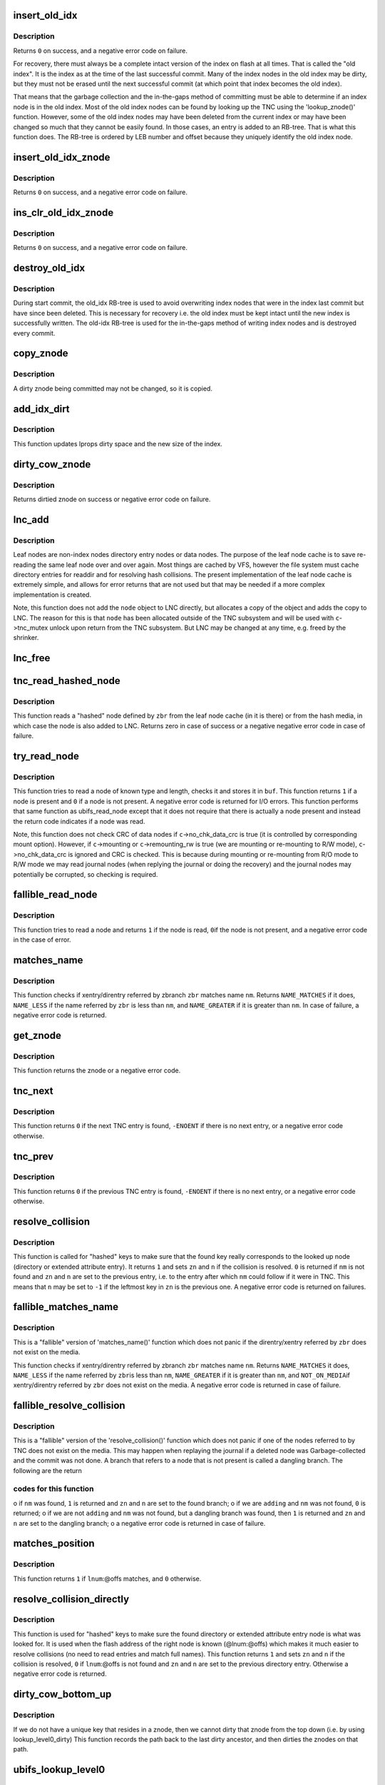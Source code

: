 .. -*- coding: utf-8; mode: rst -*-
.. src-file: fs/ubifs/tnc.c

.. _`insert_old_idx`:

insert_old_idx
==============

.. c:function:: int insert_old_idx(struct ubifs_info *c, int lnum, int offs)

    record an index node obsoleted since the last commit start.

    :param struct ubifs_info \*c:
        UBIFS file-system description object

    :param int lnum:
        LEB number of obsoleted index node

    :param int offs:
        offset of obsoleted index node

.. _`insert_old_idx.description`:

Description
-----------

Returns \ ``0``\  on success, and a negative error code on failure.

For recovery, there must always be a complete intact version of the index on
flash at all times. That is called the "old index". It is the index as at the
time of the last successful commit. Many of the index nodes in the old index
may be dirty, but they must not be erased until the next successful commit
(at which point that index becomes the old index).

That means that the garbage collection and the in-the-gaps method of
committing must be able to determine if an index node is in the old index.
Most of the old index nodes can be found by looking up the TNC using the
'lookup_znode()' function. However, some of the old index nodes may have
been deleted from the current index or may have been changed so much that
they cannot be easily found. In those cases, an entry is added to an RB-tree.
That is what this function does. The RB-tree is ordered by LEB number and
offset because they uniquely identify the old index node.

.. _`insert_old_idx_znode`:

insert_old_idx_znode
====================

.. c:function:: int insert_old_idx_znode(struct ubifs_info *c, struct ubifs_znode *znode)

    record a znode obsoleted since last commit start.

    :param struct ubifs_info \*c:
        UBIFS file-system description object

    :param struct ubifs_znode \*znode:
        znode of obsoleted index node

.. _`insert_old_idx_znode.description`:

Description
-----------

Returns \ ``0``\  on success, and a negative error code on failure.

.. _`ins_clr_old_idx_znode`:

ins_clr_old_idx_znode
=====================

.. c:function:: int ins_clr_old_idx_znode(struct ubifs_info *c, struct ubifs_znode *znode)

    record a znode obsoleted since last commit start.

    :param struct ubifs_info \*c:
        UBIFS file-system description object

    :param struct ubifs_znode \*znode:
        znode of obsoleted index node

.. _`ins_clr_old_idx_znode.description`:

Description
-----------

Returns \ ``0``\  on success, and a negative error code on failure.

.. _`destroy_old_idx`:

destroy_old_idx
===============

.. c:function:: void destroy_old_idx(struct ubifs_info *c)

    destroy the old_idx RB-tree.

    :param struct ubifs_info \*c:
        UBIFS file-system description object

.. _`destroy_old_idx.description`:

Description
-----------

During start commit, the old_idx RB-tree is used to avoid overwriting index
nodes that were in the index last commit but have since been deleted.  This
is necessary for recovery i.e. the old index must be kept intact until the
new index is successfully written.  The old-idx RB-tree is used for the
in-the-gaps method of writing index nodes and is destroyed every commit.

.. _`copy_znode`:

copy_znode
==========

.. c:function:: struct ubifs_znode *copy_znode(struct ubifs_info *c, struct ubifs_znode *znode)

    copy a dirty znode.

    :param struct ubifs_info \*c:
        UBIFS file-system description object

    :param struct ubifs_znode \*znode:
        znode to copy

.. _`copy_znode.description`:

Description
-----------

A dirty znode being committed may not be changed, so it is copied.

.. _`add_idx_dirt`:

add_idx_dirt
============

.. c:function:: int add_idx_dirt(struct ubifs_info *c, int lnum, int dirt)

    add dirt due to a dirty znode.

    :param struct ubifs_info \*c:
        UBIFS file-system description object

    :param int lnum:
        LEB number of index node

    :param int dirt:
        size of index node

.. _`add_idx_dirt.description`:

Description
-----------

This function updates lprops dirty space and the new size of the index.

.. _`dirty_cow_znode`:

dirty_cow_znode
===============

.. c:function:: struct ubifs_znode *dirty_cow_znode(struct ubifs_info *c, struct ubifs_zbranch *zbr)

    ensure a znode is not being committed.

    :param struct ubifs_info \*c:
        UBIFS file-system description object

    :param struct ubifs_zbranch \*zbr:
        branch of znode to check

.. _`dirty_cow_znode.description`:

Description
-----------

Returns dirtied znode on success or negative error code on failure.

.. _`lnc_add`:

lnc_add
=======

.. c:function:: int lnc_add(struct ubifs_info *c, struct ubifs_zbranch *zbr, const void *node)

    add a leaf node to the leaf node cache.

    :param struct ubifs_info \*c:
        UBIFS file-system description object

    :param struct ubifs_zbranch \*zbr:
        zbranch of leaf node

    :param const void \*node:
        leaf node

.. _`lnc_add.description`:

Description
-----------

Leaf nodes are non-index nodes directory entry nodes or data nodes. The
purpose of the leaf node cache is to save re-reading the same leaf node over
and over again. Most things are cached by VFS, however the file system must
cache directory entries for readdir and for resolving hash collisions. The
present implementation of the leaf node cache is extremely simple, and
allows for error returns that are not used but that may be needed if a more
complex implementation is created.

Note, this function does not add the \ ``node``\  object to LNC directly, but
allocates a copy of the object and adds the copy to LNC. The reason for this
is that \ ``node``\  has been allocated outside of the TNC subsystem and will be
used with \ ``c``\ ->tnc_mutex unlock upon return from the TNC subsystem. But LNC
may be changed at any time, e.g. freed by the shrinker.

.. _`lnc_free`:

lnc_free
========

.. c:function:: void lnc_free(struct ubifs_zbranch *zbr)

    remove a leaf node from the leaf node cache.

    :param struct ubifs_zbranch \*zbr:
        zbranch of leaf node

.. _`tnc_read_hashed_node`:

tnc_read_hashed_node
====================

.. c:function:: int tnc_read_hashed_node(struct ubifs_info *c, struct ubifs_zbranch *zbr, void *node)

    read a "hashed" leaf node.

    :param struct ubifs_info \*c:
        UBIFS file-system description object

    :param struct ubifs_zbranch \*zbr:
        key and position of the node

    :param void \*node:
        node is returned here

.. _`tnc_read_hashed_node.description`:

Description
-----------

This function reads a "hashed" node defined by \ ``zbr``\  from the leaf node cache
(in it is there) or from the hash media, in which case the node is also
added to LNC. Returns zero in case of success or a negative negative error
code in case of failure.

.. _`try_read_node`:

try_read_node
=============

.. c:function:: int try_read_node(const struct ubifs_info *c, void *buf, int type, int len, int lnum, int offs)

    read a node if it is a node.

    :param const struct ubifs_info \*c:
        UBIFS file-system description object

    :param void \*buf:
        buffer to read to

    :param int type:
        node type

    :param int len:
        node length (not aligned)

    :param int lnum:
        LEB number of node to read

    :param int offs:
        offset of node to read

.. _`try_read_node.description`:

Description
-----------

This function tries to read a node of known type and length, checks it and
stores it in \ ``buf``\ . This function returns \ ``1``\  if a node is present and \ ``0``\  if
a node is not present. A negative error code is returned for I/O errors.
This function performs that same function as ubifs_read_node except that
it does not require that there is actually a node present and instead
the return code indicates if a node was read.

Note, this function does not check CRC of data nodes if \ ``c``\ ->no_chk_data_crc
is true (it is controlled by corresponding mount option). However, if
\ ``c``\ ->mounting or \ ``c``\ ->remounting_rw is true (we are mounting or re-mounting to
R/W mode), \ ``c``\ ->no_chk_data_crc is ignored and CRC is checked. This is
because during mounting or re-mounting from R/O mode to R/W mode we may read
journal nodes (when replying the journal or doing the recovery) and the
journal nodes may potentially be corrupted, so checking is required.

.. _`fallible_read_node`:

fallible_read_node
==================

.. c:function:: int fallible_read_node(struct ubifs_info *c, const union ubifs_key *key, struct ubifs_zbranch *zbr, void *node)

    try to read a leaf node.

    :param struct ubifs_info \*c:
        UBIFS file-system description object

    :param const union ubifs_key \*key:
        key of node to read

    :param struct ubifs_zbranch \*zbr:
        position of node

    :param void \*node:
        node returned

.. _`fallible_read_node.description`:

Description
-----------

This function tries to read a node and returns \ ``1``\  if the node is read, \ ``0``\ 
if the node is not present, and a negative error code in the case of error.

.. _`matches_name`:

matches_name
============

.. c:function:: int matches_name(struct ubifs_info *c, struct ubifs_zbranch *zbr, const struct fscrypt_name *nm)

    determine if a direntry or xattr entry matches a given name.

    :param struct ubifs_info \*c:
        UBIFS file-system description object

    :param struct ubifs_zbranch \*zbr:
        zbranch of dent

    :param const struct fscrypt_name \*nm:
        name to match

.. _`matches_name.description`:

Description
-----------

This function checks if xentry/direntry referred by zbranch \ ``zbr``\  matches name
\ ``nm``\ . Returns \ ``NAME_MATCHES``\  if it does, \ ``NAME_LESS``\  if the name referred by
\ ``zbr``\  is less than \ ``nm``\ , and \ ``NAME_GREATER``\  if it is greater than \ ``nm``\ . In case
of failure, a negative error code is returned.

.. _`get_znode`:

get_znode
=========

.. c:function:: struct ubifs_znode *get_znode(struct ubifs_info *c, struct ubifs_znode *znode, int n)

    get a TNC znode that may not be loaded yet.

    :param struct ubifs_info \*c:
        UBIFS file-system description object

    :param struct ubifs_znode \*znode:
        parent znode

    :param int n:
        znode branch slot number

.. _`get_znode.description`:

Description
-----------

This function returns the znode or a negative error code.

.. _`tnc_next`:

tnc_next
========

.. c:function:: int tnc_next(struct ubifs_info *c, struct ubifs_znode **zn, int *n)

    find next TNC entry.

    :param struct ubifs_info \*c:
        UBIFS file-system description object

    :param struct ubifs_znode \*\*zn:
        znode is passed and returned here

    :param int \*n:
        znode branch slot number is passed and returned here

.. _`tnc_next.description`:

Description
-----------

This function returns \ ``0``\  if the next TNC entry is found, \ ``-ENOENT``\  if there is
no next entry, or a negative error code otherwise.

.. _`tnc_prev`:

tnc_prev
========

.. c:function:: int tnc_prev(struct ubifs_info *c, struct ubifs_znode **zn, int *n)

    find previous TNC entry.

    :param struct ubifs_info \*c:
        UBIFS file-system description object

    :param struct ubifs_znode \*\*zn:
        znode is returned here

    :param int \*n:
        znode branch slot number is passed and returned here

.. _`tnc_prev.description`:

Description
-----------

This function returns \ ``0``\  if the previous TNC entry is found, \ ``-ENOENT``\  if
there is no next entry, or a negative error code otherwise.

.. _`resolve_collision`:

resolve_collision
=================

.. c:function:: int resolve_collision(struct ubifs_info *c, const union ubifs_key *key, struct ubifs_znode **zn, int *n, const struct fscrypt_name *nm)

    resolve a collision.

    :param struct ubifs_info \*c:
        UBIFS file-system description object

    :param const union ubifs_key \*key:
        key of a directory or extended attribute entry

    :param struct ubifs_znode \*\*zn:
        znode is returned here

    :param int \*n:
        zbranch number is passed and returned here

    :param const struct fscrypt_name \*nm:
        name of the entry

.. _`resolve_collision.description`:

Description
-----------

This function is called for "hashed" keys to make sure that the found key
really corresponds to the looked up node (directory or extended attribute
entry). It returns \ ``1``\  and sets \ ``zn``\  and \ ``n``\  if the collision is resolved.
\ ``0``\  is returned if \ ``nm``\  is not found and \ ``zn``\  and \ ``n``\  are set to the previous
entry, i.e. to the entry after which \ ``nm``\  could follow if it were in TNC.
This means that \ ``n``\  may be set to \ ``-1``\  if the leftmost key in \ ``zn``\  is the
previous one. A negative error code is returned on failures.

.. _`fallible_matches_name`:

fallible_matches_name
=====================

.. c:function:: int fallible_matches_name(struct ubifs_info *c, struct ubifs_zbranch *zbr, const struct fscrypt_name *nm)

    determine if a dent matches a given name.

    :param struct ubifs_info \*c:
        UBIFS file-system description object

    :param struct ubifs_zbranch \*zbr:
        zbranch of dent

    :param const struct fscrypt_name \*nm:
        name to match

.. _`fallible_matches_name.description`:

Description
-----------

This is a "fallible" version of 'matches_name()' function which does not
panic if the direntry/xentry referred by \ ``zbr``\  does not exist on the media.

This function checks if xentry/direntry referred by zbranch \ ``zbr``\  matches name
\ ``nm``\ . Returns \ ``NAME_MATCHES``\  it does, \ ``NAME_LESS``\  if the name referred by \ ``zbr``\ 
is less than \ ``nm``\ , \ ``NAME_GREATER``\  if it is greater than \ ``nm``\ , and \ ``NOT_ON_MEDIA``\ 
if xentry/direntry referred by \ ``zbr``\  does not exist on the media. A negative
error code is returned in case of failure.

.. _`fallible_resolve_collision`:

fallible_resolve_collision
==========================

.. c:function:: int fallible_resolve_collision(struct ubifs_info *c, const union ubifs_key *key, struct ubifs_znode **zn, int *n, const struct fscrypt_name *nm, int adding)

    resolve a collision even if nodes are missing.

    :param struct ubifs_info \*c:
        UBIFS file-system description object

    :param const union ubifs_key \*key:
        key

    :param struct ubifs_znode \*\*zn:
        znode is returned here

    :param int \*n:
        branch number is passed and returned here

    :param const struct fscrypt_name \*nm:
        name of directory entry

    :param int adding:
        indicates caller is adding a key to the TNC

.. _`fallible_resolve_collision.description`:

Description
-----------

This is a "fallible" version of the 'resolve_collision()' function which
does not panic if one of the nodes referred to by TNC does not exist on the
media. This may happen when replaying the journal if a deleted node was
Garbage-collected and the commit was not done. A branch that refers to a node
that is not present is called a dangling branch. The following are the return

.. _`fallible_resolve_collision.codes-for-this-function`:

codes for this function
-----------------------

o if \ ``nm``\  was found, \ ``1``\  is returned and \ ``zn``\  and \ ``n``\  are set to the found
branch;
o if we are \ ``adding``\  and \ ``nm``\  was not found, \ ``0``\  is returned;
o if we are not \ ``adding``\  and \ ``nm``\  was not found, but a dangling branch was
found, then \ ``1``\  is returned and \ ``zn``\  and \ ``n``\  are set to the dangling branch;
o a negative error code is returned in case of failure.

.. _`matches_position`:

matches_position
================

.. c:function:: int matches_position(struct ubifs_zbranch *zbr, int lnum, int offs)

    determine if a zbranch matches a given position.

    :param struct ubifs_zbranch \*zbr:
        zbranch of dent

    :param int lnum:
        LEB number of dent to match

    :param int offs:
        offset of dent to match

.. _`matches_position.description`:

Description
-----------

This function returns \ ``1``\  if \ ``lnum``\ :@offs matches, and \ ``0``\  otherwise.

.. _`resolve_collision_directly`:

resolve_collision_directly
==========================

.. c:function:: int resolve_collision_directly(struct ubifs_info *c, const union ubifs_key *key, struct ubifs_znode **zn, int *n, int lnum, int offs)

    resolve a collision directly.

    :param struct ubifs_info \*c:
        UBIFS file-system description object

    :param const union ubifs_key \*key:
        key of directory entry

    :param struct ubifs_znode \*\*zn:
        znode is passed and returned here

    :param int \*n:
        zbranch number is passed and returned here

    :param int lnum:
        LEB number of dent node to match

    :param int offs:
        offset of dent node to match

.. _`resolve_collision_directly.description`:

Description
-----------

This function is used for "hashed" keys to make sure the found directory or
extended attribute entry node is what was looked for. It is used when the
flash address of the right node is known (@lnum:@offs) which makes it much
easier to resolve collisions (no need to read entries and match full
names). This function returns \ ``1``\  and sets \ ``zn``\  and \ ``n``\  if the collision is
resolved, \ ``0``\  if \ ``lnum``\ :@offs is not found and \ ``zn``\  and \ ``n``\  are set to the
previous directory entry. Otherwise a negative error code is returned.

.. _`dirty_cow_bottom_up`:

dirty_cow_bottom_up
===================

.. c:function:: struct ubifs_znode *dirty_cow_bottom_up(struct ubifs_info *c, struct ubifs_znode *znode)

    dirty a znode and its ancestors.

    :param struct ubifs_info \*c:
        UBIFS file-system description object

    :param struct ubifs_znode \*znode:
        znode to dirty

.. _`dirty_cow_bottom_up.description`:

Description
-----------

If we do not have a unique key that resides in a znode, then we cannot
dirty that znode from the top down (i.e. by using lookup_level0_dirty)
This function records the path back to the last dirty ancestor, and then
dirties the znodes on that path.

.. _`ubifs_lookup_level0`:

ubifs_lookup_level0
===================

.. c:function:: int ubifs_lookup_level0(struct ubifs_info *c, const union ubifs_key *key, struct ubifs_znode **zn, int *n)

    search for zero-level znode.

    :param struct ubifs_info \*c:
        UBIFS file-system description object

    :param const union ubifs_key \*key:
        key to lookup

    :param struct ubifs_znode \*\*zn:
        znode is returned here

    :param int \*n:
        znode branch slot number is returned here

.. _`ubifs_lookup_level0.description`:

Description
-----------

This function looks up the TNC tree and search for zero-level znode which
refers key \ ``key``\ . The found zero-level znode is returned in \ ``zn``\ . There are 3

.. _`ubifs_lookup_level0.cases`:

cases
-----

o exact match, i.e. the found zero-level znode contains key \ ``key``\ , then \ ``1``\ 
is returned and slot number of the matched branch is stored in \ ``n``\ ;
o not exact match, which means that zero-level znode does not contain
\ ``key``\ , then \ ``0``\  is returned and slot number of the closest branch is stored
in \ ``n``\ ;
o \ ``key``\  is so small that it is even less than the lowest key of the
leftmost zero-level node, then \ ``0``\  is returned and \ ``0``\  is stored in \ ``n``\ .

Note, when the TNC tree is traversed, some znodes may be absent, then this
function reads corresponding indexing nodes and inserts them to TNC. In
case of failure, a negative error code is returned.

.. _`lookup_level0_dirty`:

lookup_level0_dirty
===================

.. c:function:: int lookup_level0_dirty(struct ubifs_info *c, const union ubifs_key *key, struct ubifs_znode **zn, int *n)

    search for zero-level znode dirtying.

    :param struct ubifs_info \*c:
        UBIFS file-system description object

    :param const union ubifs_key \*key:
        key to lookup

    :param struct ubifs_znode \*\*zn:
        znode is returned here

    :param int \*n:
        znode branch slot number is returned here

.. _`lookup_level0_dirty.description`:

Description
-----------

This function looks up the TNC tree and search for zero-level znode which
refers key \ ``key``\ . The found zero-level znode is returned in \ ``zn``\ . There are 3

.. _`lookup_level0_dirty.cases`:

cases
-----

o exact match, i.e. the found zero-level znode contains key \ ``key``\ , then \ ``1``\ 
is returned and slot number of the matched branch is stored in \ ``n``\ ;
o not exact match, which means that zero-level znode does not contain \ ``key``\ 
then \ ``0``\  is returned and slot number of the closed branch is stored in
\ ``n``\ ;
o \ ``key``\  is so small that it is even less than the lowest key of the
leftmost zero-level node, then \ ``0``\  is returned and \ ``-1``\  is stored in \ ``n``\ .

Additionally all znodes in the path from the root to the located zero-level
znode are marked as dirty.

Note, when the TNC tree is traversed, some znodes may be absent, then this
function reads corresponding indexing nodes and inserts them to TNC. In
case of failure, a negative error code is returned.

.. _`maybe_leb_gced`:

maybe_leb_gced
==============

.. c:function:: int maybe_leb_gced(struct ubifs_info *c, int lnum, int gc_seq1)

    determine if a LEB may have been garbage collected.

    :param struct ubifs_info \*c:
        UBIFS file-system description object

    :param int lnum:
        LEB number

    :param int gc_seq1:
        garbage collection sequence number

.. _`maybe_leb_gced.description`:

Description
-----------

This function determines if \ ``lnum``\  may have been garbage collected since
sequence number \ ``gc_seq1``\ . If it may have been then \ ``1``\  is returned, otherwise
\ ``0``\  is returned.

.. _`ubifs_tnc_locate`:

ubifs_tnc_locate
================

.. c:function:: int ubifs_tnc_locate(struct ubifs_info *c, const union ubifs_key *key, void *node, int *lnum, int *offs)

    look up a file-system node and return it and its location.

    :param struct ubifs_info \*c:
        UBIFS file-system description object

    :param const union ubifs_key \*key:
        node key to lookup

    :param void \*node:
        the node is returned here

    :param int \*lnum:
        LEB number is returned here

    :param int \*offs:
        offset is returned here

.. _`ubifs_tnc_locate.description`:

Description
-----------

This function looks up and reads node with key \ ``key``\ . The caller has to make
sure the \ ``node``\  buffer is large enough to fit the node. Returns zero in case
of success, \ ``-ENOENT``\  if the node was not found, and a negative error code in
case of failure. The node location can be returned in \ ``lnum``\  and \ ``offs``\ .

.. _`ubifs_tnc_get_bu_keys`:

ubifs_tnc_get_bu_keys
=====================

.. c:function:: int ubifs_tnc_get_bu_keys(struct ubifs_info *c, struct bu_info *bu)

    lookup keys for bulk-read.

    :param struct ubifs_info \*c:
        UBIFS file-system description object

    :param struct bu_info \*bu:
        bulk-read parameters and results

.. _`ubifs_tnc_get_bu_keys.description`:

Description
-----------

Lookup consecutive data node keys for the same inode that reside
consecutively in the same LEB. This function returns zero in case of success
and a negative error code in case of failure.

Note, if the bulk-read buffer length (@bu->buf_len) is known, this function
makes sure bulk-read nodes fit the buffer. Otherwise, this function prepares
maximum possible amount of nodes for bulk-read.

.. _`read_wbuf`:

read_wbuf
=========

.. c:function:: int read_wbuf(struct ubifs_wbuf *wbuf, void *buf, int len, int lnum, int offs)

    bulk-read from a LEB with a wbuf.

    :param struct ubifs_wbuf \*wbuf:
        wbuf that may overlap the read

    :param void \*buf:
        buffer into which to read

    :param int len:
        read length

    :param int lnum:
        LEB number from which to read

    :param int offs:
        offset from which to read

.. _`read_wbuf.description`:

Description
-----------

This functions returns \ ``0``\  on success or a negative error code on failure.

.. _`validate_data_node`:

validate_data_node
==================

.. c:function:: int validate_data_node(struct ubifs_info *c, void *buf, struct ubifs_zbranch *zbr)

    validate data nodes for bulk-read.

    :param struct ubifs_info \*c:
        UBIFS file-system description object

    :param void \*buf:
        buffer containing data node to validate

    :param struct ubifs_zbranch \*zbr:
        zbranch of data node to validate

.. _`validate_data_node.description`:

Description
-----------

This functions returns \ ``0``\  on success or a negative error code on failure.

.. _`ubifs_tnc_bulk_read`:

ubifs_tnc_bulk_read
===================

.. c:function:: int ubifs_tnc_bulk_read(struct ubifs_info *c, struct bu_info *bu)

    read a number of data nodes in one go.

    :param struct ubifs_info \*c:
        UBIFS file-system description object

    :param struct bu_info \*bu:
        bulk-read parameters and results

.. _`ubifs_tnc_bulk_read.description`:

Description
-----------

This functions reads and validates the data nodes that were identified by the
'ubifs_tnc_get_bu_keys()' function. This functions returns \ ``0``\  on success,
-EAGAIN to indicate a race with GC, or another negative error code on
failure.

.. _`do_lookup_nm`:

do_lookup_nm
============

.. c:function:: int do_lookup_nm(struct ubifs_info *c, const union ubifs_key *key, void *node, const struct fscrypt_name *nm)

    look up a "hashed" node.

    :param struct ubifs_info \*c:
        UBIFS file-system description object

    :param const union ubifs_key \*key:
        node key to lookup

    :param void \*node:
        the node is returned here

    :param const struct fscrypt_name \*nm:
        node name

.. _`do_lookup_nm.description`:

Description
-----------

This function looks up and reads a node which contains name hash in the key.
Since the hash may have collisions, there may be many nodes with the same
key, so we have to sequentially look to all of them until the needed one is
found. This function returns zero in case of success, \ ``-ENOENT``\  if the node
was not found, and a negative error code in case of failure.

.. _`ubifs_tnc_lookup_nm`:

ubifs_tnc_lookup_nm
===================

.. c:function:: int ubifs_tnc_lookup_nm(struct ubifs_info *c, const union ubifs_key *key, void *node, const struct fscrypt_name *nm)

    look up a "hashed" node.

    :param struct ubifs_info \*c:
        UBIFS file-system description object

    :param const union ubifs_key \*key:
        node key to lookup

    :param void \*node:
        the node is returned here

    :param const struct fscrypt_name \*nm:
        node name

.. _`ubifs_tnc_lookup_nm.description`:

Description
-----------

This function looks up and reads a node which contains name hash in the key.
Since the hash may have collisions, there may be many nodes with the same
key, so we have to sequentially look to all of them until the needed one is
found. This function returns zero in case of success, \ ``-ENOENT``\  if the node
was not found, and a negative error code in case of failure.

.. _`ubifs_tnc_lookup_dh`:

ubifs_tnc_lookup_dh
===================

.. c:function:: int ubifs_tnc_lookup_dh(struct ubifs_info *c, const union ubifs_key *key, void *node, uint32_t cookie)

    look up a "double hashed" node.

    :param struct ubifs_info \*c:
        UBIFS file-system description object

    :param const union ubifs_key \*key:
        node key to lookup

    :param void \*node:
        the node is returned here

    :param uint32_t cookie:
        node cookie for collision resolution

.. _`ubifs_tnc_lookup_dh.description`:

Description
-----------

This function looks up and reads a node which contains name hash in the key.
Since the hash may have collisions, there may be many nodes with the same
key, so we have to sequentially look to all of them until the needed one
with the same cookie value is found.
This function returns zero in case of success, \ ``-ENOENT``\  if the node
was not found, and a negative error code in case of failure.

.. _`correct_parent_keys`:

correct_parent_keys
===================

.. c:function:: void correct_parent_keys(const struct ubifs_info *c, struct ubifs_znode *znode)

    correct parent znodes' keys.

    :param const struct ubifs_info \*c:
        UBIFS file-system description object

    :param struct ubifs_znode \*znode:
        znode to correct parent znodes for

.. _`correct_parent_keys.description`:

Description
-----------

This is a helper function for 'tnc_insert()'. When the key of the leftmost
zbranch changes, keys of parent znodes have to be corrected. This helper
function is called in such situations and corrects the keys if needed.

.. _`insert_zbranch`:

insert_zbranch
==============

.. c:function:: void insert_zbranch(struct ubifs_znode *znode, const struct ubifs_zbranch *zbr, int n)

    insert a zbranch into a znode.

    :param struct ubifs_znode \*znode:
        znode into which to insert

    :param const struct ubifs_zbranch \*zbr:
        zbranch to insert

    :param int n:
        slot number to insert to

.. _`insert_zbranch.description`:

Description
-----------

This is a helper function for 'tnc_insert()'. UBIFS does not allow "gaps" in
znode's array of zbranches and keeps zbranches consolidated, so when a new
zbranch has to be inserted to the \ ``znode``\ ->zbranches[]' array at the \ ``n``\ -th
slot, zbranches starting from \ ``n``\  have to be moved right.

.. _`tnc_insert`:

tnc_insert
==========

.. c:function:: int tnc_insert(struct ubifs_info *c, struct ubifs_znode *znode, struct ubifs_zbranch *zbr, int n)

    insert a node into TNC.

    :param struct ubifs_info \*c:
        UBIFS file-system description object

    :param struct ubifs_znode \*znode:
        znode to insert into

    :param struct ubifs_zbranch \*zbr:
        branch to insert

    :param int n:
        slot number to insert new zbranch to

.. _`tnc_insert.description`:

Description
-----------

This function inserts a new node described by \ ``zbr``\  into znode \ ``znode``\ . If
znode does not have a free slot for new zbranch, it is split. Parent znodes
are splat as well if needed. Returns zero in case of success or a negative
error code in case of failure.

.. _`ubifs_tnc_add`:

ubifs_tnc_add
=============

.. c:function:: int ubifs_tnc_add(struct ubifs_info *c, const union ubifs_key *key, int lnum, int offs, int len)

    add a node to TNC.

    :param struct ubifs_info \*c:
        UBIFS file-system description object

    :param const union ubifs_key \*key:
        key to add

    :param int lnum:
        LEB number of node

    :param int offs:
        node offset

    :param int len:
        node length

.. _`ubifs_tnc_add.description`:

Description
-----------

This function adds a node with key \ ``key``\  to TNC. The node may be new or it may
obsolete some existing one. Returns \ ``0``\  on success or negative error code on
failure.

.. _`ubifs_tnc_replace`:

ubifs_tnc_replace
=================

.. c:function:: int ubifs_tnc_replace(struct ubifs_info *c, const union ubifs_key *key, int old_lnum, int old_offs, int lnum, int offs, int len)

    replace a node in the TNC only if the old node is found.

    :param struct ubifs_info \*c:
        UBIFS file-system description object

    :param const union ubifs_key \*key:
        key to add

    :param int old_lnum:
        LEB number of old node

    :param int old_offs:
        old node offset

    :param int lnum:
        LEB number of node

    :param int offs:
        node offset

    :param int len:
        node length

.. _`ubifs_tnc_replace.description`:

Description
-----------

This function replaces a node with key \ ``key``\  in the TNC only if the old node
is found.  This function is called by garbage collection when node are moved.
Returns \ ``0``\  on success or negative error code on failure.

.. _`ubifs_tnc_add_nm`:

ubifs_tnc_add_nm
================

.. c:function:: int ubifs_tnc_add_nm(struct ubifs_info *c, const union ubifs_key *key, int lnum, int offs, int len, const struct fscrypt_name *nm)

    add a "hashed" node to TNC.

    :param struct ubifs_info \*c:
        UBIFS file-system description object

    :param const union ubifs_key \*key:
        key to add

    :param int lnum:
        LEB number of node

    :param int offs:
        node offset

    :param int len:
        node length

    :param const struct fscrypt_name \*nm:
        node name

.. _`ubifs_tnc_add_nm.description`:

Description
-----------

This is the same as 'ubifs_tnc_add()' but it should be used with keys which
may have collisions, like directory entry keys.

.. _`tnc_delete`:

tnc_delete
==========

.. c:function:: int tnc_delete(struct ubifs_info *c, struct ubifs_znode *znode, int n)

    delete a znode form TNC.

    :param struct ubifs_info \*c:
        UBIFS file-system description object

    :param struct ubifs_znode \*znode:
        znode to delete from

    :param int n:
        zbranch slot number to delete

.. _`tnc_delete.description`:

Description
-----------

This function deletes a leaf node from \ ``n``\ -th slot of \ ``znode``\ . Returns zero in
case of success and a negative error code in case of failure.

.. _`ubifs_tnc_remove`:

ubifs_tnc_remove
================

.. c:function:: int ubifs_tnc_remove(struct ubifs_info *c, const union ubifs_key *key)

    remove an index entry of a node.

    :param struct ubifs_info \*c:
        UBIFS file-system description object

    :param const union ubifs_key \*key:
        key of node

.. _`ubifs_tnc_remove.description`:

Description
-----------

Returns \ ``0``\  on success or negative error code on failure.

.. _`ubifs_tnc_remove_nm`:

ubifs_tnc_remove_nm
===================

.. c:function:: int ubifs_tnc_remove_nm(struct ubifs_info *c, const union ubifs_key *key, const struct fscrypt_name *nm)

    remove an index entry for a "hashed" node.

    :param struct ubifs_info \*c:
        UBIFS file-system description object

    :param const union ubifs_key \*key:
        key of node

    :param const struct fscrypt_name \*nm:
        directory entry name

.. _`ubifs_tnc_remove_nm.description`:

Description
-----------

Returns \ ``0``\  on success or negative error code on failure.

.. _`ubifs_tnc_remove_dh`:

ubifs_tnc_remove_dh
===================

.. c:function:: int ubifs_tnc_remove_dh(struct ubifs_info *c, const union ubifs_key *key, uint32_t cookie)

    remove an index entry for a "double hashed" node.

    :param struct ubifs_info \*c:
        UBIFS file-system description object

    :param const union ubifs_key \*key:
        key of node

    :param uint32_t cookie:
        node cookie for collision resolution

.. _`ubifs_tnc_remove_dh.description`:

Description
-----------

Returns \ ``0``\  on success or negative error code on failure.

.. _`key_in_range`:

key_in_range
============

.. c:function:: int key_in_range(struct ubifs_info *c, union ubifs_key *key, union ubifs_key *from_key, union ubifs_key *to_key)

    determine if a key falls within a range of keys.

    :param struct ubifs_info \*c:
        UBIFS file-system description object

    :param union ubifs_key \*key:
        key to check

    :param union ubifs_key \*from_key:
        lowest key in range

    :param union ubifs_key \*to_key:
        highest key in range

.. _`key_in_range.description`:

Description
-----------

This function returns \ ``1``\  if the key is in range and \ ``0``\  otherwise.

.. _`ubifs_tnc_remove_range`:

ubifs_tnc_remove_range
======================

.. c:function:: int ubifs_tnc_remove_range(struct ubifs_info *c, union ubifs_key *from_key, union ubifs_key *to_key)

    remove index entries in range.

    :param struct ubifs_info \*c:
        UBIFS file-system description object

    :param union ubifs_key \*from_key:
        lowest key to remove

    :param union ubifs_key \*to_key:
        highest key to remove

.. _`ubifs_tnc_remove_range.description`:

Description
-----------

This function removes index entries starting at \ ``from_key``\  and ending at
\ ``to_key``\ .  This function returns zero in case of success and a negative error
code in case of failure.

.. _`ubifs_tnc_remove_ino`:

ubifs_tnc_remove_ino
====================

.. c:function:: int ubifs_tnc_remove_ino(struct ubifs_info *c, ino_t inum)

    remove an inode from TNC.

    :param struct ubifs_info \*c:
        UBIFS file-system description object

    :param ino_t inum:
        inode number to remove

.. _`ubifs_tnc_remove_ino.description`:

Description
-----------

This function remove inode \ ``inum``\  and all the extended attributes associated
with the anode from TNC and returns zero in case of success or a negative
error code in case of failure.

.. _`ubifs_tnc_next_ent`:

ubifs_tnc_next_ent
==================

.. c:function:: struct ubifs_dent_node *ubifs_tnc_next_ent(struct ubifs_info *c, union ubifs_key *key, const struct fscrypt_name *nm)

    walk directory or extended attribute entries.

    :param struct ubifs_info \*c:
        UBIFS file-system description object

    :param union ubifs_key \*key:
        key of last entry

    :param const struct fscrypt_name \*nm:
        name of last entry found or \ ``NULL``\ 

.. _`ubifs_tnc_next_ent.description`:

Description
-----------

This function finds and reads the next directory or extended attribute entry
after the given key (@key) if there is one. \ ``nm``\  is used to resolve
collisions.

If the name of the current entry is not known and only the key is known,
\ ``nm``\ ->name has to be \ ``NULL``\ . In this case the semantics of this function is a
little bit different and it returns the entry corresponding to this key, not
the next one. If the key was not found, the closest "right" entry is
returned.

If the fist entry has to be found, \ ``key``\  has to contain the lowest possible
key value for this inode and \ ``name``\  has to be \ ``NULL``\ .

This function returns the found directory or extended attribute entry node
in case of success, \ ``-ENOENT``\  is returned if no entry was found, and a
negative error code is returned in case of failure.

.. _`tnc_destroy_cnext`:

tnc_destroy_cnext
=================

.. c:function:: void tnc_destroy_cnext(struct ubifs_info *c)

    destroy left-over obsolete znodes from a failed commit.

    :param struct ubifs_info \*c:
        UBIFS file-system description object

.. _`tnc_destroy_cnext.description`:

Description
-----------

Destroy left-over obsolete znodes from a failed commit.

.. _`ubifs_tnc_close`:

ubifs_tnc_close
===============

.. c:function:: void ubifs_tnc_close(struct ubifs_info *c)

    close TNC subsystem and free all related resources.

    :param struct ubifs_info \*c:
        UBIFS file-system description object

.. _`left_znode`:

left_znode
==========

.. c:function:: struct ubifs_znode *left_znode(struct ubifs_info *c, struct ubifs_znode *znode)

    get the znode to the left.

    :param struct ubifs_info \*c:
        UBIFS file-system description object

    :param struct ubifs_znode \*znode:
        znode

.. _`left_znode.description`:

Description
-----------

This function returns a pointer to the znode to the left of \ ``znode``\  or NULL if
there is not one. A negative error code is returned on failure.

.. _`right_znode`:

right_znode
===========

.. c:function:: struct ubifs_znode *right_znode(struct ubifs_info *c, struct ubifs_znode *znode)

    get the znode to the right.

    :param struct ubifs_info \*c:
        UBIFS file-system description object

    :param struct ubifs_znode \*znode:
        znode

.. _`right_znode.description`:

Description
-----------

This function returns a pointer to the znode to the right of \ ``znode``\  or NULL
if there is not one. A negative error code is returned on failure.

.. _`lookup_znode`:

lookup_znode
============

.. c:function:: struct ubifs_znode *lookup_znode(struct ubifs_info *c, union ubifs_key *key, int level, int lnum, int offs)

    find a particular indexing node from TNC.

    :param struct ubifs_info \*c:
        UBIFS file-system description object

    :param union ubifs_key \*key:
        index node key to lookup

    :param int level:
        index node level

    :param int lnum:
        index node LEB number

    :param int offs:
        index node offset

.. _`lookup_znode.description`:

Description
-----------

This function searches an indexing node by its first key \ ``key``\  and its
address \ ``lnum``\ :@offs. It looks up the indexing tree by pulling all indexing
nodes it traverses to TNC. This function is called for indexing nodes which
were found on the media by scanning, for example when garbage-collecting or
when doing in-the-gaps commit. This means that the indexing node which is
looked for does not have to have exactly the same leftmost key \ ``key``\ , because
the leftmost key may have been changed, in which case TNC will contain a
dirty znode which still refers the same \ ``lnum``\ :@offs. This function is clever
enough to recognize such indexing nodes.

Note, if a znode was deleted or changed too much, then this function will
not find it. For situations like this UBIFS has the old index RB-tree
(indexed by \ ``lnum``\ :@offs).

This function returns a pointer to the znode found or \ ``NULL``\  if it is not
found. A negative error code is returned on failure.

.. _`is_idx_node_in_tnc`:

is_idx_node_in_tnc
==================

.. c:function:: int is_idx_node_in_tnc(struct ubifs_info *c, union ubifs_key *key, int level, int lnum, int offs)

    determine if an index node is in the TNC.

    :param struct ubifs_info \*c:
        UBIFS file-system description object

    :param union ubifs_key \*key:
        key of index node

    :param int level:
        index node level

    :param int lnum:
        LEB number of index node

    :param int offs:
        offset of index node

.. _`is_idx_node_in_tnc.description`:

Description
-----------

This function returns \ ``0``\  if the index node is not referred to in the TNC, \ ``1``\ 
if the index node is referred to in the TNC and the corresponding znode is
dirty, \ ``2``\  if an index node is referred to in the TNC and the corresponding
znode is clean, and a negative error code in case of failure.

Note, the \ ``key``\  argument has to be the key of the first child. Also note,
this function relies on the fact that 0:0 is never a valid LEB number and
offset for a main-area node.

.. _`is_leaf_node_in_tnc`:

is_leaf_node_in_tnc
===================

.. c:function:: int is_leaf_node_in_tnc(struct ubifs_info *c, union ubifs_key *key, int lnum, int offs)

    determine if a non-indexing not is in the TNC.

    :param struct ubifs_info \*c:
        UBIFS file-system description object

    :param union ubifs_key \*key:
        node key

    :param int lnum:
        node LEB number

    :param int offs:
        node offset

.. _`is_leaf_node_in_tnc.description`:

Description
-----------

This function returns \ ``1``\  if the node is referred to in the TNC, \ ``0``\  if it is
not, and a negative error code in case of failure.

Note, this function relies on the fact that 0:0 is never a valid LEB number
and offset for a main-area node.

.. _`ubifs_tnc_has_node`:

ubifs_tnc_has_node
==================

.. c:function:: int ubifs_tnc_has_node(struct ubifs_info *c, union ubifs_key *key, int level, int lnum, int offs, int is_idx)

    determine whether a node is in the TNC.

    :param struct ubifs_info \*c:
        UBIFS file-system description object

    :param union ubifs_key \*key:
        node key

    :param int level:
        index node level (if it is an index node)

    :param int lnum:
        node LEB number

    :param int offs:
        node offset

    :param int is_idx:
        non-zero if the node is an index node

.. _`ubifs_tnc_has_node.description`:

Description
-----------

This function returns \ ``1``\  if the node is in the TNC, \ ``0``\  if it is not, and a
negative error code in case of failure. For index nodes, \ ``key``\  has to be the
key of the first child. An index node is considered to be in the TNC only if
the corresponding znode is clean or has not been loaded.

.. _`ubifs_dirty_idx_node`:

ubifs_dirty_idx_node
====================

.. c:function:: int ubifs_dirty_idx_node(struct ubifs_info *c, union ubifs_key *key, int level, int lnum, int offs)

    dirty an index node.

    :param struct ubifs_info \*c:
        UBIFS file-system description object

    :param union ubifs_key \*key:
        index node key

    :param int level:
        index node level

    :param int lnum:
        index node LEB number

    :param int offs:
        index node offset

.. _`ubifs_dirty_idx_node.description`:

Description
-----------

This function loads and dirties an index node so that it can be garbage
collected. The \ ``key``\  argument has to be the key of the first child. This
function relies on the fact that 0:0 is never a valid LEB number and offset
for a main-area node. Returns \ ``0``\  on success and a negative error code on
failure.

.. _`dbg_check_inode_size`:

dbg_check_inode_size
====================

.. c:function:: int dbg_check_inode_size(struct ubifs_info *c, const struct inode *inode, loff_t size)

    check if inode size is correct.

    :param struct ubifs_info \*c:
        UBIFS file-system description object

    :param const struct inode \*inode:
        *undescribed*

    :param loff_t size:
        inode size

.. _`dbg_check_inode_size.description`:

Description
-----------

This function makes sure that the inode size (@size) is correct and it does
not have any pages beyond \ ``size``\ . Returns zero if the inode is OK, \ ``-EINVAL``\ 
if it has a data page beyond \ ``size``\ , and other negative error code in case of
other errors.

.. This file was automatic generated / don't edit.

